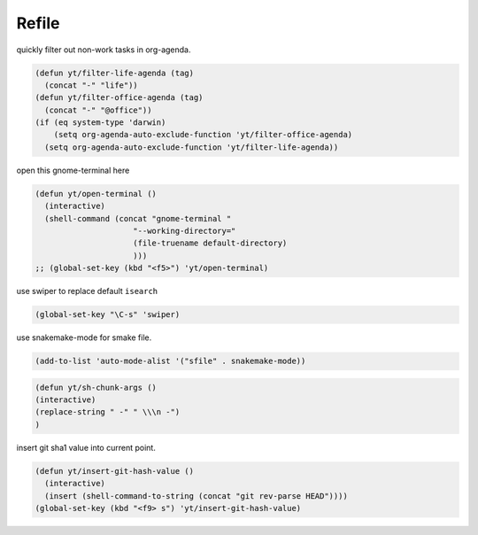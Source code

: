 ======
Refile
======


quickly filter out non-work tasks in org-agenda. 

.. code:: common-lisp

    (defun yt/filter-life-agenda (tag)
      (concat "-" "life"))
    (defun yt/filter-office-agenda (tag)
      (concat "-" "@office"))
    (if (eq system-type 'darwin)
        (setq org-agenda-auto-exclude-function 'yt/filter-office-agenda)
      (setq org-agenda-auto-exclude-function 'yt/filter-life-agenda))


open this gnome-terminal here

.. code:: common-lisp

    (defun yt/open-terminal ()
      (interactive)
      (shell-command (concat "gnome-terminal "
    			 "--working-directory="
    			 (file-truename default-directory)
    			 )))
    ;; (global-set-key (kbd "<f5>") 'yt/open-terminal)

use swiper to replace default ``isearch``

.. code:: common-lisp

    (global-set-key "\C-s" 'swiper)


use snakemake-mode for smake file.

.. code:: common-lisp

    (add-to-list 'auto-mode-alist '("sfile" . snakemake-mode))


.. code:: common-lisp

    (defun yt/sh-chunk-args ()
    (interactive)
    (replace-string " -" " \\\n -")
    )

insert git sha1 value into current point.

.. code:: common-lisp

    (defun yt/insert-git-hash-value ()
      (interactive)
      (insert (shell-command-to-string (concat "git rev-parse HEAD"))))
    (global-set-key (kbd "<f9> s") 'yt/insert-git-hash-value)
